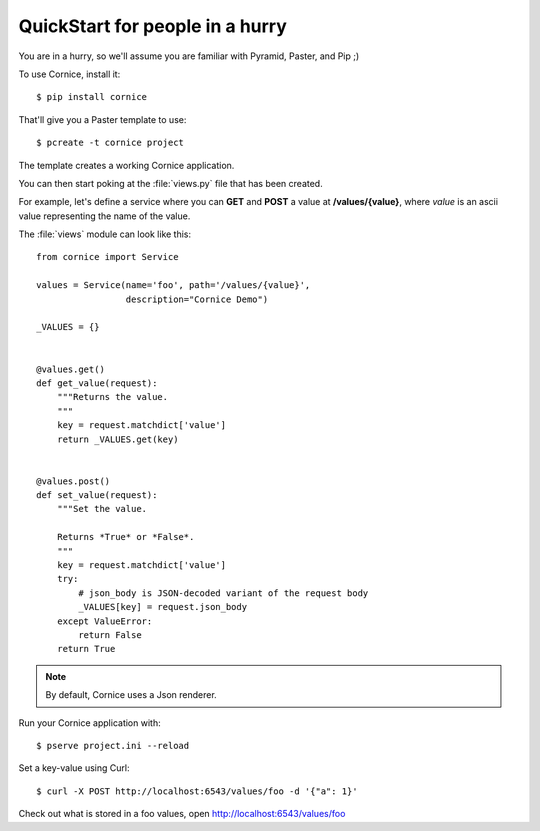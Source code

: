 QuickStart for people in a hurry
================================

You are in a hurry, so we'll assume you are familiar with Pyramid, Paster, and
Pip ;)

To use Cornice, install it::

    $ pip install cornice


That'll give you a Paster template to use::

    $ pcreate -t cornice project


The template creates a working Cornice application.

You can then start poking at the :file:`views.py` file that has been created.

For example, let's define a service where you can **GET** and **POST** a value
at **/values/{value}**, where *value* is an ascii value representing the
name of the value.

The :file:`views` module can look like this::

    from cornice import Service

    values = Service(name='foo', path='/values/{value}',
                     description="Cornice Demo")

    _VALUES = {}


    @values.get()
    def get_value(request):
        """Returns the value.
        """
        key = request.matchdict['value']
        return _VALUES.get(key)


    @values.post()
    def set_value(request):
        """Set the value.

        Returns *True* or *False*.
        """
        key = request.matchdict['value']
        try:
            # json_body is JSON-decoded variant of the request body
            _VALUES[key] = request.json_body
        except ValueError:
            return False
        return True


.. note::

    By default, Cornice uses a Json renderer.


Run your Cornice application with::

    $ pserve project.ini --reload


Set a key-value using Curl::

    $ curl -X POST http://localhost:6543/values/foo -d '{"a": 1}'


Check out what is stored in a foo values, open http://localhost:6543/values/foo
